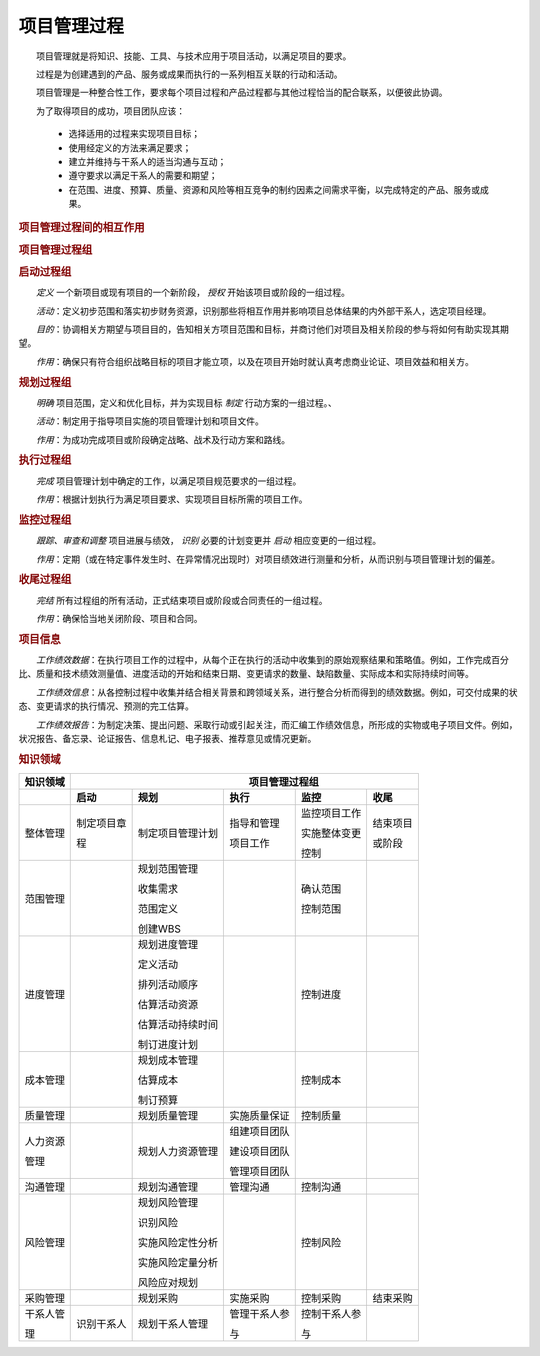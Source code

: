 
项目管理过程
==============================

　　项目管理就是将知识、技能、工具、与技术应用于项目活动，以满足项目的要求。

　　过程是为创建遇到的产品、服务或成果而执行的一系列相互关联的行动和活动。

　　项目管理是一种整合性工作，要求每个项目过程和产品过程都与其他过程恰当的配合联系，以便彼此协调。

　　为了取得项目的成功，项目团队应该：

    + 选择适用的过程来实现项目目标；

    + 使用经定义的方法来满足要求；

    + 建立并维持与干系人的适当沟通与互动；

    + 遵守要求以满足干系人的需要和期望；

    + 在范围、进度、预算、质量、资源和风险等相互竞争的制约因素之间需求平衡，以完成特定的产品、服务或成果。


.. rubric:: 项目管理过程间的相互作用

.. image:: ../../images/ProjectManagement/03.01.项目管理过程组.png
   :align: center
   :alt: 项目管理过程组

.. image:: ../../images/ProjectManagement/03.02.过程组在项目或阶段中的相互作用.png
   :align: center
   :alt: 过程组在项目或阶段中的相互作用


.. rubric:: 项目管理过程组

.. image:: ../../images/ProjectManagement/03.03.项目管理过程组之间的相互作用.png
   :align: center
   :alt: 项目管理过程组之间的相互作用


.. rubric:: 启动过程组

　　*定义* 一个新项目或现有项目的一个新阶段， *授权* 开始该项目或阶段的一组过程。

　　*活动*：定义初步范围和落实初步财务资源，识别那些将相互作用并影响项目总体结果的内外部干系人，选定项目经理。

　　*目的*：协调相关方期望与项目目的，告知相关方项目范围和目标，并商讨他们对项目及相关阶段的参与将如何有助实现其期望。

　　*作用*：确保只有符合组织战略目标的项目才能立项，以及在项目开始时就认真考虑商业论证、项目效益和相关方。

.. image:: ../../images/ProjectManagement/03.04.项目边界.png
   :align: center
   :alt: 项目边界


.. rubric:: 规划过程组

　　*明确* 项目范围，定义和优化目标，并为实现目标 *制定* 行动方案的一组过程。、

　　*活动*：制定用于指导项目实施的项目管理计划和项目文件。

　　*作用*：为成功完成项目或阶段确定战略、战术及行动方案和路线。


.. rubric:: 执行过程组

　　*完成* 项目管理计划中确定的工作，以满足项目规范要求的一组过程。

　　*作用*：根据计划执行为满足项目要求、实现项目目标所需的项目工作。


.. rubric:: 监控过程组

　　*跟踪、审查和调整* 项目进展与绩效， *识别* 必要的计划变更并 *启动* 相应变更的一组过程。

　　*作用*：定期（或在特定事件发生时、在异常情况出现时）对项目绩效进行测量和分析，从而识别与项目管理计划的偏差。


.. rubric:: 收尾过程组

　　*完结* 所有过程组的所有活动，正式结束项目或阶段或合同责任的一组过程。

　　*作用*：确保恰当地关闭阶段、项目和合同。


.. rubric:: 项目信息

　　*工作绩效数据*：在执行项目工作的过程中，从每个正在执行的活动中收集到的原始观察结果和策略值。例如，工作完成百分比、质量和技术绩效测量值、进度活动的开始和结束日期、变更请求的数量、缺陷数量、实际成本和实际持续时间等。

　　*工作绩效信息*：从各控制过程中收集并结合相关背景和跨领域关系，进行整合分析而得到的绩效数据。例如，可交付成果的状态、变更请求的执行情况、预测的完工估算。

　　*工作绩效报告*：为制定决策、提出问题、采取行动或引起关注，而汇编工作绩效信息，所形成的实物或电子项目文件。例如，状况报告、备忘录、论证报告、信息札记、电子报表、推荐意见或情况更新。

.. image:: ../../images/ProjectManagement/03.05.项目数据、信息和报告流向.png
   :align: center
   :alt: 03.05.项目数据、信息和报告流向.png


.. rubric:: 知识领域

.. image:: ../../images/ProjectManagement/03.11.项目管理十大领域.导图.svg
   :align: center
   :alt: 项目管理十大领域导图

+--------------+------------------+------------------+----------------+------------------+----------------+
| 知识领域     | 　　　　　　　　　　　　　　　　　　 项目管理过程组 　　　　　　　　　　　　　　　　　　 |
+==============+==================+==================+================+==================+================+
|              | **启动**         | **规划**         | **执行**       | **监控**         | **收尾**       |
+--------------+------------------+------------------+----------------+------------------+----------------+
| 整体管理     | 制定项目章       | 制定项目管理计划 | 指导和管理     | 监控项目工作     | 结束项目       |
+              +                  +                  +                +                  +                +
|              | 程               |                  | 项目工作       | 实施整体变更     | 或阶段         |
+              +                  +                  +                +                  +                +
|              |                  |                  |                | 控制             |                |
+--------------+------------------+------------------+----------------+------------------+----------------+
| 范围管理     |                  | 规划范围管理     |                | 确认范围         |                |
+              +                  +                  +                +                  +                +
|              |                  | 收集需求         |                | 控制范围         |                |
+              +                  +                  +                +                  +                +
|              |                  | 范围定义         |                |                  |                |
+              +                  +                  +                +                  +                +
|              |                  | 创建WBS          |                |                  |                |
+              +                  +                  +                +                  +                +
|              |                  |                  |                |                  |                |
+--------------+------------------+------------------+----------------+------------------+----------------+
| 进度管理     |                  | 规划进度管理     |                | 控制进度         |                |
+              +                  +                  +                +                  +                +
|              |                  | 定义活动         |                |                  |                |
+              +                  +                  +                +                  +                +
|              |                  | 排列活动顺序     |                |                  |                |
+              +                  +                  +                +                  +                +
|              |                  | 估算活动资源     |                |                  |                |
+              +                  +                  +                +                  +                +
|              |                  | 估算活动持续时间 |                |                  |                |
+              +                  +                  +                +                  +                +
|              |                  | 制订进度计划     |                |                  |                |
+              +                  +                  +                +                  +                +
|              |                  |                  |                |                  |                |
+--------------+------------------+------------------+----------------+------------------+----------------+
| 成本管理     |                  | 规划成本管理     |                | 控制成本         |                |
+              +                  +                  +                +                  +                +
|              |                  | 估算成本         |                |                  |                |
+              +                  +                  +                +                  +                +
|              |                  | 制订预算         |                |                  |                |
+--------------+------------------+------------------+----------------+------------------+----------------+
| 质量管理     |                  | 规划质量管理     | 实施质量保证   | 控制质量         |                |
+--------------+------------------+------------------+----------------+------------------+----------------+
| 人力资源     |                  | 规划人力资源管理 | 组建项目团队   |                  |                |
+              +                  +                  +                +                  +                +
| 管理         |                  |                  | 建设项目团队   |                  |                |
+              +                  +                  +                +                  +                +
|              |                  |                  | 管理项目团队   |                  |                |
+--------------+------------------+------------------+----------------+------------------+----------------+
| 沟通管理     |                  | 规划沟通管理     | 管理沟通       | 控制沟通         |                |
+--------------+------------------+------------------+----------------+------------------+----------------+
| 风险管理     |                  | 规划风险管理     |                | 控制风险         |                |
+              +                  +                  +                +                  +                +
|              |                  | 识别风险         |                |                  |                |
+              +                  +                  +                +                  +                +
|              |                  | 实施风险定性分析 |                |                  |                |
+              +                  +                  +                +                  +                +
|              |                  | 实施风险定量分析 |                |                  |                |
+              +                  +                  +                +                  +                +
|              |                  | 风险应对规划     |                |                  |                |
+--------------+------------------+------------------+----------------+------------------+----------------+
| 采购管理     |                  | 规划采购         | 实施采购       | 控制采购         | 结束采购       |
+--------------+------------------+------------------+----------------+------------------+----------------+
| 干系人管     | 识别干系人       | 规划干系人管理   | 管理干系人参   | 控制干系人参     |                |
+              +                  +                  +                +                  +                +
| 理           |                  |                  | 与             | 与               |                |
+--------------+------------------+------------------+----------------+------------------+----------------+
